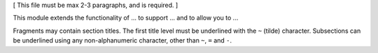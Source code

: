 [ This file must be max 2-3 paragraphs, and is required. ]

This module extends the functionality of ... to support ...
and to allow you to ...

Fragments may contain section titles. The first title level must be underlined
with the ``~`` (tilde) character. Subsections can be underlined using any
non-alphanumeric character, other than ``~``, ``=`` and ``-``.
